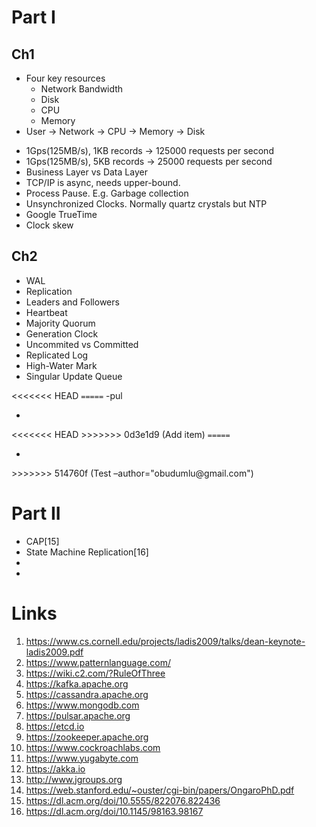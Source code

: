 

* Part I

** Ch1


- Four key resources
  - Network Bandwidth
  - Disk
  - CPU
  - Memory

- User -> Network -> CPU -> Memory -> Disk


- 1Gps(125MB/s), 1KB records -> 125000 requests per second
- 1Gps(125MB/s), 5KB records -> 25000 requests per second
- Business Layer vs Data Layer
- TCP/IP is async, needs upper-bound.
- Process Pause. E.g. Garbage collection
- Unsynchronized Clocks. Normally quartz crystals but NTP
- Google TrueTime
- Clock skew
  

** Ch2
- WAL
- Replication
- Leaders and Followers
- Heartbeat
- Majority Quorum
- Generation Clock
- Uncommited vs Committed
- Replicated Log
- High-Water Mark
- Singular Update Queue 
<<<<<<< HEAD
=======
-pul
-  
<<<<<<< HEAD
>>>>>>> 0d3e1d9 (Add item)
=======
-
>>>>>>> 514760f (Test --author="obudumlu@gmail.com")
  
* Part II

- CAP[15] 
- State Machine Replication[16]
-
-  
  
* Links

1. https://www.cs.cornell.edu/projects/ladis2009/talks/dean-keynote-ladis2009.pdf
2. https://www.patternlanguage.com/
3. https://wiki.c2.com/?RuleOfThree
4. https://kafka.apache.org
5. https://cassandra.apache.org
6. https://www.mongodb.com
7. https://pulsar.apache.org
8. https://etcd.io
9. https://zookeeper.apache.org
10. https://www.cockroachlabs.com
11. https://www.yugabyte.com
12. https://akka.io
13. http://www.jgroups.org
14. https://web.stanford.edu/~ouster/cgi-bin/papers/OngaroPhD.pdf
15. https://dl.acm.org/doi/10.5555/822076.822436
16. https://dl.acm.org/doi/10.1145/98163.98167
    

